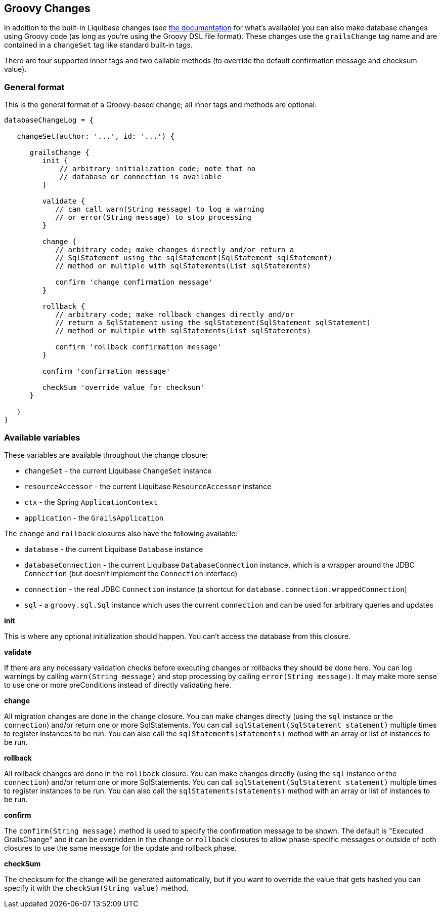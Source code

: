 == Groovy Changes

In addition to the built-in Liquibase changes (see http://www.liquibase.org/manual/home[the documentation] for what's available) you can also make database changes using Groovy code (as long as you're using the Groovy DSL file format). These changes use the `grailsChange` tag name and are contained in a `changeSet` tag like standard built-in tags.

There are four supported inner tags and two callable methods (to override the default confirmation message and checksum value).

=== General format

This is the general format of a Groovy-based change; all inner tags and methods are optional:

[source,groovy]
----
databaseChangeLog = {

   changeSet(author: '...', id: '...') {

      grailsChange {
         init {
             // arbitrary initialization code; note that no
             // database or connection is available
         }

         validate {
            // can call warn(String message) to log a warning
            // or error(String message) to stop processing
         }

         change {
            // arbitrary code; make changes directly and/or return a
            // SqlStatement using the sqlStatement(SqlStatement sqlStatement)
            // method or multiple with sqlStatements(List sqlStatements)

            confirm 'change confirmation message'
         }

         rollback {
            // arbitrary code; make rollback changes directly and/or
            // return a SqlStatement using the sqlStatement(SqlStatement sqlStatement)
            // method or multiple with sqlStatements(List sqlStatements)

            confirm 'rollback confirmation message'
         }

         confirm 'confirmation message'

         checkSum 'override value for checksum'
      }

   }
}
----

=== Available variables

These variables are available throughout the change closure:

* `changeSet` - the current Liquibase `ChangeSet` instance
* `resourceAccessor` - the current Liquibase `ResourceAccessor` instance
* `ctx` - the Spring `ApplicationContext`
* `application` - the `GrailsApplication`

The `change` and `rollback` closures also have the following available:

* `database` - the current Liquibase `Database` instance
* `databaseConnection` - the current Liquibase `DatabaseConnection` instance, which is a wrapper around the JDBC `Connection` (but doesn't implement the `Connection` interface)
* `connection` - the real JDBC `Connection` instance (a shortcut for `database.connection.wrappedConnection`)
* `sql` - a `groovy.sql.Sql` instance which uses the current `connection` and can be used for arbitrary queries and updates

*init*

This is where any optional initialization should happen. You can't access the database from this closure.

*validate*

If there are any necessary validation checks before executing changes or rollbacks they should be done here. You can log warnings by calling `warn(String message)` and stop processing by calling `error(String message)`. It may make more sense to use one or more ++preCondition++s instead of directly validating here.

*change*

All migration changes are done in the `change` closure. You can make changes directly (using the `sql` instance or the `connection`) and/or return one or more ++SqlStatement++s. You can call `sqlStatement(SqlStatement statement)` multiple times to register instances to be run. You can also call the `sqlStatements(statements)` method with an array or list of instances to be run.

*rollback*

All rollback changes are done in the `rollback` closure. You can make changes directly (using the `sql` instance or the `connection`) and/or return one or more ++SqlStatement++s. You can call `sqlStatement(SqlStatement statement)` multiple times to register instances to be run. You can also call the `sqlStatements(statements)` method with an array or list of instances to be run.

*confirm*

The `confirm(String message)` method is used to specify the confirmation message to be shown. The default is "Executed GrailsChange" and it can be overridden in the `change` or `rollback` closures to allow phase-specific messages or outside of both closures to use the same message for the update and rollback phase.

*checkSum*

The checksum for the change will be generated automatically, but if you want to override the value that gets hashed you can specify it with the `checkSum(String value)` method.
